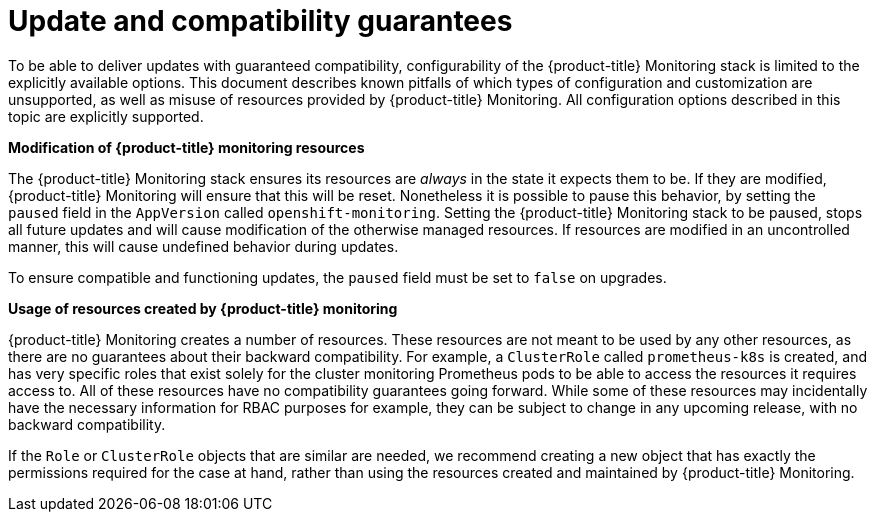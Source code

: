 // Module included in the following assemblies:
//
// * monitoring/monitoring.adoc

[id="update-and-compatibility-guarantees_{context}"]
= Update and compatibility guarantees

[role="_abstract"]
To be able to deliver updates with guaranteed compatibility, configurability of the {product-title} Monitoring stack is limited to the explicitly available options. This document describes known pitfalls of which types of configuration and customization are unsupported, as well as misuse of resources provided by {product-title} Monitoring. All configuration options described in this topic are explicitly supported.

*Modification of {product-title} monitoring resources*

The {product-title} Monitoring stack ensures its resources are _always_ in the state it expects them to be. If they are modified, {product-title} Monitoring will ensure that this will be reset. Nonetheless it is possible to pause this behavior, by setting the `paused` field in the `AppVersion` called `openshift-monitoring`. Setting the {product-title} Monitoring stack to be paused, stops all future updates and will cause modification of the otherwise managed resources. If resources are modified in an uncontrolled manner, this will cause undefined behavior during updates.

To ensure compatible and functioning updates, the `paused` field must be set to `false` on upgrades.

*Usage of resources created by {product-title} monitoring*

{product-title} Monitoring creates a number of resources. These resources are not meant to be used by any other resources, as there are no guarantees about their backward compatibility. For example, a `ClusterRole` called `prometheus-k8s` is created, and has very specific roles that exist solely for the cluster monitoring Prometheus pods to be able to access the resources it requires access to. All of these resources have no compatibility guarantees going forward. While some of these resources may incidentally have the necessary information for RBAC purposes for example, they can be subject to change in any upcoming release, with no backward compatibility.

If the `Role` or `ClusterRole` objects that are similar are needed, we recommend creating a new object that has exactly the permissions required for the case at hand, rather than using the resources created and maintained by {product-title} Monitoring.
